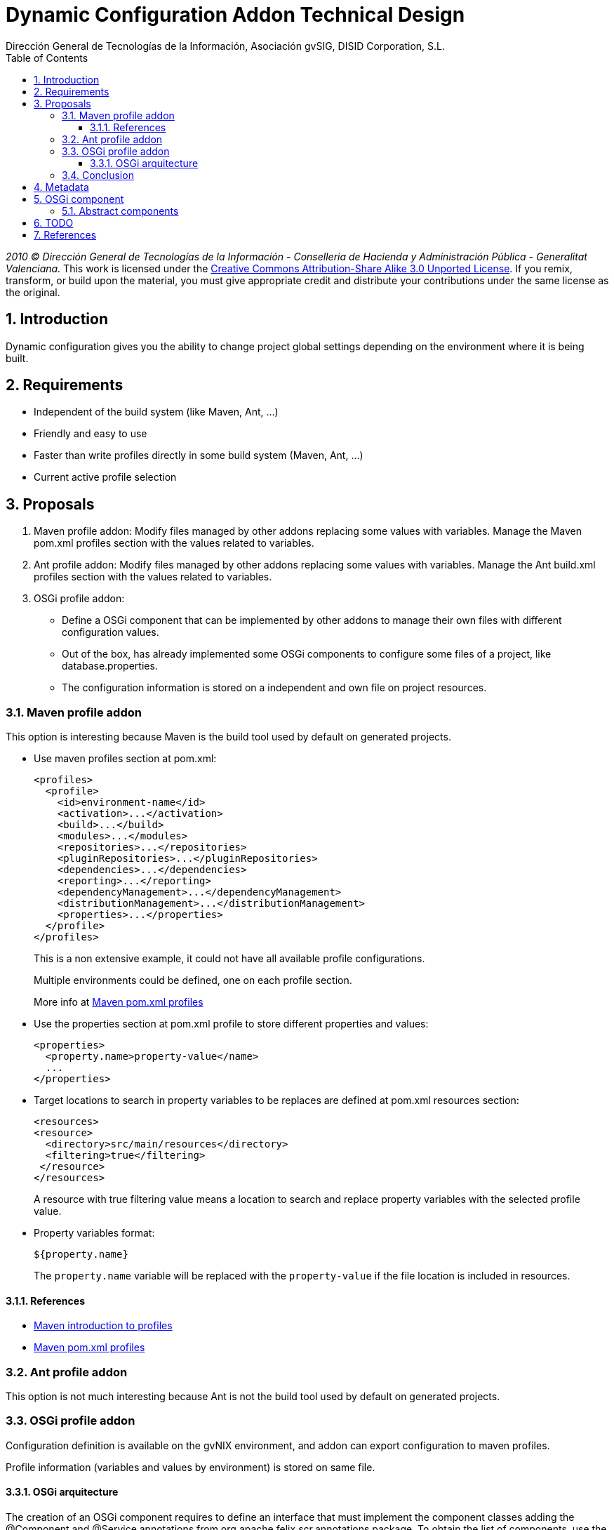 //
// Prerequisites:
//
//   ruby 1.9.3+
//   asciidoctor     (use gem to install)
//   asciidoctor-pdf (use gem to install)
//
// Build the document:
// ===================
//
// HTML5:
//
//   $ asciidoc -b html5 td-addon-dynamic-configuration.adoc
//
// HTML5 Asciidoctor:
//   # Embed images in XHTML
//   asciidoctor -b html5 td-addon-dynamic-configuration.adoc
//
// PDF Asciidoctor:
//   $ asciidoctor-pdf td-addon-dynamic-configuration.adoc


= Dynamic Configuration Addon Technical Design
:Project:   gvNIX, un Addon de Spring Roo Suite
:Copyright: 2010 (C) Dirección General de Tecnologías de la Información - Conselleria de Hacienda y Administración Pública - CC BY-NC-SA 3.0
:Author:    Dirección General de Tecnologías de la Información, Asociación gvSIG, DISID Corporation, S.L.
:corpsite:  www.gvnix.org
:doctype:   article
:keywords:  gvNIX, Documentation
:toc:
:toc-placement: left
:toc-title: Table of Contents
:toclevels: 4
:numbered:
:sectnumlevels: 4
:source-highlighter:  pygments
ifdef::backend-pdf[]
:pdf-style: asciidoctor
:pagenums:
:pygments-style:  bw
endif::[]

_2010 (C) Dirección General de Tecnologías de la Información - Conselleria de Hacienda y
Administración Pública - Generalitat Valenciana._
This work is licensed under the http://creativecommons.org/licenses/by-sa/3.0/[Creative Commons Attribution-Share Alike
3.0 Unported License]. If you remix, transform, or build upon the material, you  must give appropriate credit and
distribute your contributions under the same license as the original.

[[introduction]]
Introduction
------------

Dynamic configuration gives you the ability to change project global
settings depending on the environment where it is being built.

[[requirements]]
Requirements
------------

* Independent of the build system (like Maven, Ant, …)
* Friendly and easy to use
* Faster than write profiles directly in some build system (Maven, Ant,
…)
* Current active profile selection

[[proposals]]
Proposals
---------

1.  Maven profile addon: Modify files managed by other addons replacing
some values with variables. Manage the Maven pom.xml profiles section
with the values related to variables.
2.  Ant profile addon: Modify files managed by other addons replacing
some values with variables. Manage the Ant build.xml profiles section
with the values related to variables.
3.  OSGi profile addon:

* Define a OSGi component that can be implemented by other addons to
manage their own files with different configuration values.
* Out of the box, has already implemented some OSGi components to
configure some files of a project, like database.properties.
* The configuration information is stored on a independent and own file
on project resources.

[[maven-profile-addon]]
Maven profile addon
~~~~~~~~~~~~~~~~~~~

This option is interesting because Maven is the build tool used by
default on generated projects.

* Use maven profiles section at pom.xml:
+
[source,xml]
--------------------------------------------------------
<profiles>
  <profile>
    <id>environment-name</id>
    <activation>...</activation>
    <build>...</build>
    <modules>...</modules>
    <repositories>...</repositories>
    <pluginRepositories>...</pluginRepositories>
    <dependencies>...</dependencies>
    <reporting>...</reporting>
    <dependencyManagement>...</dependencyManagement>
    <distributionManagement>...</distributionManagement>
    <properties>...</properties>
  </profile>
</profiles>
--------------------------------------------------------
+
This is a non extensive example, it could not have all available profile
configurations.
+
Multiple environments could be defined, one on each profile section.
+
More info at http://maven.apache.org/pom.html#Profiles[Maven pom.xml
profiles]

* Use the properties section at pom.xml profile to store different
properties and values:
+
[source,xml]
--------------------------------------
<properties>
  <property.name>property-value</name>
  ...
</properties>
--------------------------------------
* Target locations to search in property variables to be replaces are
defined at pom.xml resources section:
+
[source,xml]
-------------------------------------------
<resources>
<resource>
  <directory>src/main/resources</directory>
  <filtering>true</filtering>
 </resource>
</resources>
-------------------------------------------
+
A resource with true filtering value means a location to search and
replace property variables with the selected profile value.
* Property variables format:
+
[source,xml]
----------------
${property.name}
----------------
+
The `property.name` variable will be replaced with the `property-value`
if the file location is included in resources.

[[references]]
References
^^^^^^^^^^

* http://maven.apache.org/guides/introduction/introduction-to-profiles.html[Maven
introduction to profiles]
* http://maven.apache.org/pom.html#Profiles[Maven pom.xml profiles]

[[ant-profile-addon]]
Ant profile addon
~~~~~~~~~~~~~~~~~

This option is not much interesting because Ant is not the build tool
used by default on generated projects.

[[osgi-profile-addon]]
OSGi profile addon
~~~~~~~~~~~~~~~~~~

Configuration definition is available on the gvNIX environment, and
addon can export configuration to maven profiles.

Profile information (variables and values by environment) is stored on
same file.

[[osgi-arquitecture]]
OSGi arquitecture
^^^^^^^^^^^^^^^^^

The creation of an OSGi component requires to define an interface that
must implement the component classes adding the @Component and @Service
annotations from org.apache.felix.scr.annotations package. To obtain the
list of components, use the locateServices(``name'') method of
org.osgi.service.component.ComponentContext OSGi component.

Example:

* Class `org.springframework.roo.shell.SimpleParser`
+
This class manage all available Roo shell commands provided by diferent
addons through OSGi components. This class has the
@org.apache.felix.scr.annotations.Component and
@org.apache.felix.scr.annotations.Service annotations.

** Class annotation
`@org.apache.felix.scr.annotations.Reference(name="commands", strategy=ReferenceStrategy.LOOKUP, policy=ReferencePolicy.DYNAMIC, referenceInterface=CommandMarker.class, cardinality=ReferenceCardinality.OPTIONAL_MULTIPLE)`
+
Defines references to other services made available to the component.
Take notice that attribute `referenceInterface=CommandMarker.class` is
the Java interface implemented by each command class.

** Property `org.osgi.service.component.ComponentContext context`
+
This property is used by the component instance to interact with its
execution context including locating services by reference name.
** Method `Object[] objs = context.locateServices("commands");`
+
Returns the service objects for the specified reference name.

** Utility:
+
----
@SuppressWarnings(``unchecked'') private <T> Set<T> getSet(String name)
\{ Set<T> result = new HashSet<T>(); Object[] objs =
context.locateServices(name); if (objs != null) \{ for (Object o : objs)
\{ result.add((T) o); } } if (``commands''.equals(name)) \{
result.add((T) this); } return result; }
----

** For each Object on Set, get all methods with
`java.lang.reflect.Method[] methods = getClass().getMethods();`

** To invoke some `java.lang.reflect.Method`, use reflection with
`invoke` method

[[conclusion]]
Conclusion
~~~~~~~~~~

Maven and ant profile addon proposals are not desired because is not
best than manage the profile section manually in configuration files
(pom.xml and build.xml, respectively). Therefore, OSGi profile addon is
a better aproach.

[[metadata]]
Metadata
--------

It will be placed on src/main/resources/dynamic-configuration.xml and
its structure will be:

[source,xml]
--------------------------------------------------------------------------------------------------------------------------------------------
<?xml version="1.0" encoding="UTF-8" standalone="no"?>
<dynamic-configuration>
    <active>dev</active>
    <base>
        <component id="org.gvnix.dynamic.configuration.roo.addon.config.DatabaseDynamicConfiguration" name="Database Connection Properties">
            <property>
                <key>database.url</key>
                <value>jdbc:hsqldb:mem:petclinic</value>
            </property>
        </component>
    </base>
<configuration name="dev">
        <component id="org.gvnix.dynamic.configuration.roo.addon.config.DatabaseDynamicConfiguration" name="Database Connection Properties">
            <property>
                <key>database.url</key>
                <value>jdbc:hsqldb:mem:mydevdb</value>
            </property>
        </component>
    </configuration>
<configuration name="pro">
        <component id="org.gvnix.dynamic.configuration.roo.addon.config.DatabaseDynamicConfiguration" name="Database Connection Properties">
            <property>
                <key>database.url</key>
                <value>jdbc:hsqldb:file:myprodb</value>
            </property>
        </component>
    </configuration>
</dynamic-configuration>
--------------------------------------------------------------------------------------------------------------------------------------------

[[osgi-component]]
OSGi component
--------------

Example:

[source,java]
---------------------------------------------------------------------
@Component
@Service
class MyDynamicConfiguration implements DefaultDynamicConfiguration {

  DynPropertyList read() {

    // Reads file values and generates an object with given format
  }

  void write(DynPropertyList dynProps) {

    // Update file with values stored on the object in given format
  }
}
---------------------------------------------------------------------

This OSGi components can be implemented into other addons and will be
obtained by OSGi framework by this addon to manage configuration
properties defined by them. By example, gvNIX addon-cit-security and
addon-service defines own dynamic configuration OSGi components for
their configuration files.

[[abstract-components]]
Abstract components
~~~~~~~~~~~~~~~~~~~

There are some OSGi abstract components that can be extended to easy
components creation:

* PropertiesDynamicConfiguration: Provides management of some properties
file
* PropertiesListDynamicConfiguration: Provides management of a
properties file list matching prefix and/or sufix files name
* XmlDynamicConfiguration: Provides management of some XML file
* XpathAttributesDynamicConfiguration: Provides management of some XML
attributes defined by a Xpath expression
* XpathElementsDynamicConfiguration: Provides management of some XML
elements defined by a Xpath expression

[[todo]]
TODO
----

* In export command add a parameter with the target build tool (mvn,
ant, …) because currently, only mvn build tool available.
* Some files profile configuration can be standar to every projects,
like log4j.properties. There is a standard file configuration to
production environments. For example, log4j.properties on production
environmente removes the code line of loggin messages by performance.
* Future versions commands proposal

--
* configuration file

* add: File to add to configuration management

--

* What happens if Roo changes some configuration file like
persistence.xml or database.properties when this files are already
managed by dynamic configuration ?

[[references-1]]
References
----------

* http://maven.apache.org/guides/introduction/introduction-to-profiles.html[Maven
introduction to profiles]
* http://maven.apache.org/pom.html#Profiles[Maven pom.xml profiles]

